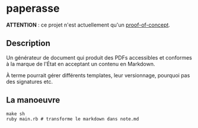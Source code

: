* paperasse

[[https://github.com/freesteph/paperasse/raw/main/screenshot.png]]

*ATTENTION* : ce projet n'est actuellement qu'un _proof-of-concept_.

** Description

Un générateur de document qui produit des PDFs accessibles et
conformes à la marque de l'État en acceptant un contenu en Markdown.

À terme pourrait gérer différents templates, leur versionnage,
pourquoi pas des signatures etc.

** La manoeuvre

#+begin_src
make sh
ruby main.rb # transforme le markdown dans note.md
#+end_src
